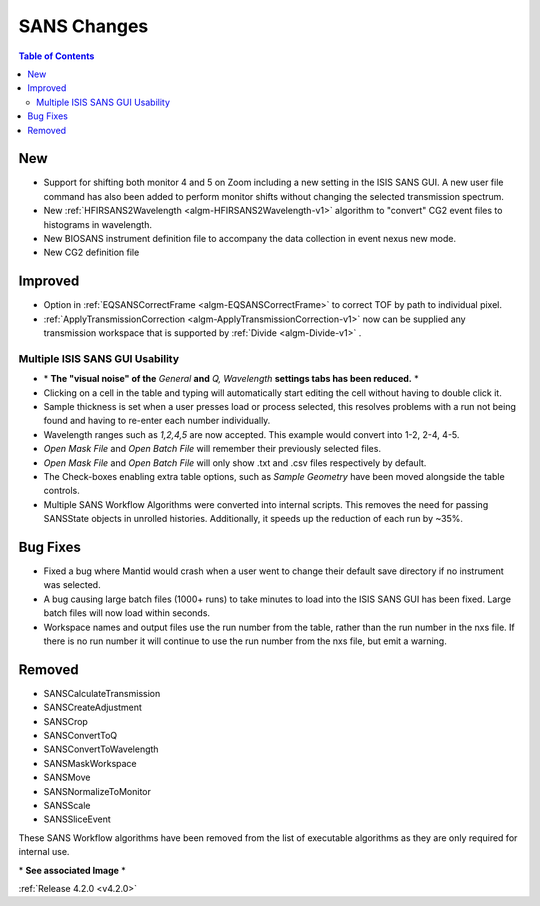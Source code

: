 ============
SANS Changes
============

.. contents:: Table of Contents
   :local:


New
###
- Support for shifting both monitor 4 and 5 on Zoom including a new setting in the 
  ISIS SANS GUI. A new user file command has also been added to
  perform monitor shifts without changing the selected transmission spectrum.
- New :ref:`HFIRSANS2Wavelength <algm-HFIRSANS2Wavelength-v1>` algorithm to "convert" CG2 event files
  to histograms in wavelength.
- New BIOSANS instrument definition file to accompany the data collection in event nexus new mode.
- New CG2 definition file

Improved
########

- Option in :ref:`EQSANSCorrectFrame <algm-EQSANSCorrectFrame>` to correct
  TOF by path to individual pixel.
- :ref:`ApplyTransmissionCorrection <algm-ApplyTransmissionCorrection-v1>` now
  can be supplied any transmission workspace that is supported
  by :ref:`Divide <algm-Divide-v1>` .

.. figure:: ../../images/ISISSansInterface/q_wavelength_release_4.2.png
  :class: screenshot
  :align: center
  :figwidth: 100%
  :alt: The Q, Wavelength tab of ISIS SANS

Multiple ISIS SANS GUI Usability
-----------------------------------

- \* **The "visual noise" of the** *General* **and** *Q, Wavelength* **settings tabs has been reduced.** \*
- Clicking on a cell in the table and typing will automatically start editing
  the cell without having to double click it.
- Sample thickness is set when a user presses load or process selected,
  this resolves problems with a run not being found and having to re-enter
  each number individually.
- Wavelength ranges such as *1,2,4,5* are now accepted. This example would
  convert into 1-2, 2-4, 4-5.
- *Open Mask File* and *Open Batch File* will remember their previously
  selected files.
- *Open Mask File* and *Open Batch File* will only show .txt and .csv files
  respectively by default.
- The Check-boxes enabling extra table options, such as *Sample Geometry* have
  been moved alongside the table controls.
- Multiple SANS Workflow Algorithms were converted into internal scripts.
  This removes the need for passing SANSState objects in unrolled histories.
  Additionally, it speeds up the reduction of each run by ~35%.

Bug Fixes
##########

- Fixed a bug where Mantid would crash when a user went to change their default
  save directory if no instrument was selected.
- A bug causing large batch files (1000+ runs) to take minutes to load into the
  ISIS SANS GUI has been fixed. Large batch files will now load within seconds.
- Workspace names and output files use the run number from the table, rather
  than the run number in the nxs file. If there is no run number it will
  continue to use the run number from the nxs file, but emit a warning.

Removed
#######

- SANSCalculateTransmission
- SANSCreateAdjustment
- SANSCrop
- SANSConvertToQ
- SANSConvertToWavelength
- SANSMaskWorkspace
- SANSMove
- SANSNormalizeToMonitor
- SANSScale
- SANSSliceEvent

These SANS Workflow algorithms have been removed from the list of executable algorithms as they are only required for internal use.

\* **See associated Image** \*

:ref:`Release 4.2.0 <v4.2.0>`
